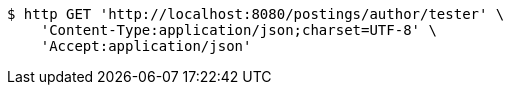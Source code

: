 [source,bash]
----
$ http GET 'http://localhost:8080/postings/author/tester' \
    'Content-Type:application/json;charset=UTF-8' \
    'Accept:application/json'
----